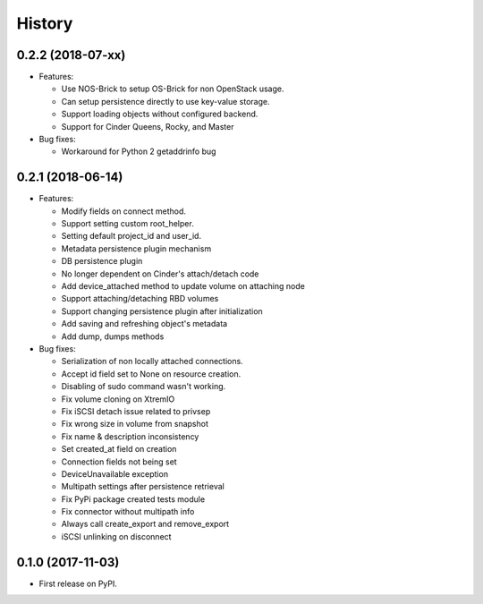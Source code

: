 =======
History
=======

0.2.2 (2018-07-xx)
------------------

- Features:

  - Use NOS-Brick to setup OS-Brick for non OpenStack usage.
  - Can setup persistence directly to use key-value storage.
  - Support loading objects without configured backend.
  - Support for Cinder Queens, Rocky, and Master

- Bug fixes:

  - Workaround for Python 2 getaddrinfo bug

0.2.1 (2018-06-14)
------------------

- Features:

  - Modify fields on connect method.
  - Support setting custom root_helper.
  - Setting default project_id and user_id.
  - Metadata persistence plugin mechanism
  - DB persistence plugin
  - No longer dependent on Cinder's attach/detach code
  - Add device_attached method to update volume on attaching node
  - Support attaching/detaching RBD volumes
  - Support changing persistence plugin after initialization
  - Add saving and refreshing object's metadata
  - Add dump, dumps methods

- Bug fixes:

  - Serialization of non locally attached connections.
  - Accept id field set to None on resource creation.
  - Disabling of sudo command wasn't working.
  - Fix volume cloning on XtremIO
  - Fix iSCSI detach issue related to privsep
  - Fix wrong size in volume from snapshot
  - Fix name & description inconsistency
  - Set created_at field on creation
  - Connection fields not being set
  - DeviceUnavailable exception
  - Multipath settings after persistence retrieval
  - Fix PyPi package created tests module
  - Fix connector without multipath info
  - Always call create_export and remove_export
  - iSCSI unlinking on disconnect

0.1.0 (2017-11-03)
------------------

* First release on PyPI.
